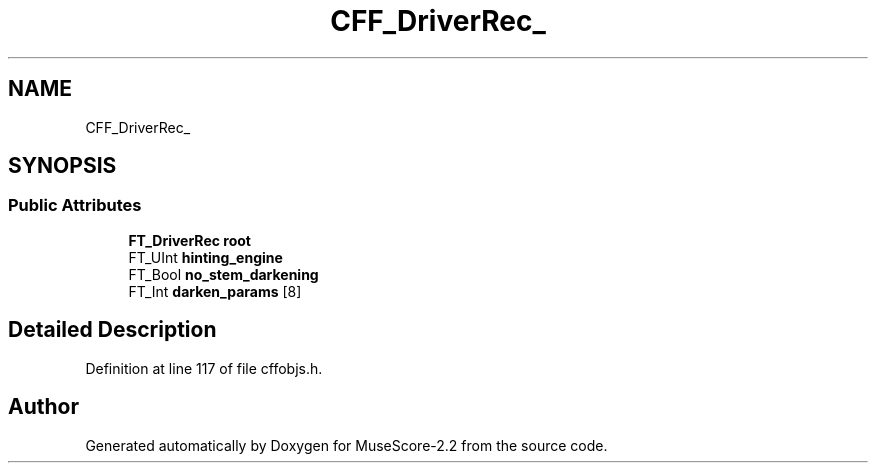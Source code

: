 .TH "CFF_DriverRec_" 3 "Mon Jun 5 2017" "MuseScore-2.2" \" -*- nroff -*-
.ad l
.nh
.SH NAME
CFF_DriverRec_
.SH SYNOPSIS
.br
.PP
.SS "Public Attributes"

.in +1c
.ti -1c
.RI "\fBFT_DriverRec\fP \fBroot\fP"
.br
.ti -1c
.RI "FT_UInt \fBhinting_engine\fP"
.br
.ti -1c
.RI "FT_Bool \fBno_stem_darkening\fP"
.br
.ti -1c
.RI "FT_Int \fBdarken_params\fP [8]"
.br
.in -1c
.SH "Detailed Description"
.PP 
Definition at line 117 of file cffobjs\&.h\&.

.SH "Author"
.PP 
Generated automatically by Doxygen for MuseScore-2\&.2 from the source code\&.
